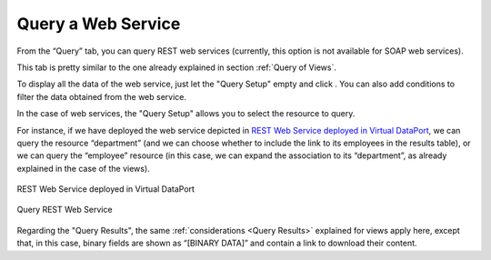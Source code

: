 ===================
Query a Web Service
===================

From the “Query” tab, you can query REST web services (currently, this option is not available for SOAP web services).

This tab is pretty similar to the one already explained in section :ref:`Query of Views`.

To display all the data of the web service, just let the "Query Setup" empty and click |image0|. You can also add
conditions to filter the data obtained from the web service.

In the case of web services, the "Query Setup" allows you to select the resource to query.

For instance, if we have deployed the web service depicted in `REST Web Service deployed in Virtual DataPort`_, 
we can query the resource “department” (and we can choose whether to include the link to its employees in the results table),
or we can query the “employee” resource (in this case, we can expand the association to its “department”, as already explained in the case of the views).

.. figure:: InformationSelfServiceTool-WS-REST-dev.png
   :align: center
   :alt: REST Web Service deployed in Virtual DataPort
   :name: REST Web Service deployed in Virtual DataPort

   REST Web Service deployed in Virtual DataPort

.. figure:: InformationSelfServiceTool-WS-REST-Query.png
   :align: center
   :alt: Query REST Web Service
   :name: Query REST Web Service

   Query REST Web Service

Regarding the "Query Results", the same :ref:`considerations <Query Results>` explained for views apply here,
except that, in this case, binary fields are shown as “[BINARY DATA]” and contain a link to download their content.


.. |image0| image:: ../views_browse/run_query.png
.. |image1| image:: ../../common_images/browse_association.png
.. |image2| image:: ../../common_images/show_full_row.png
.. |image3| image:: ../../common_images/save.png
.. |image4| image:: ../../common_images/export.png
